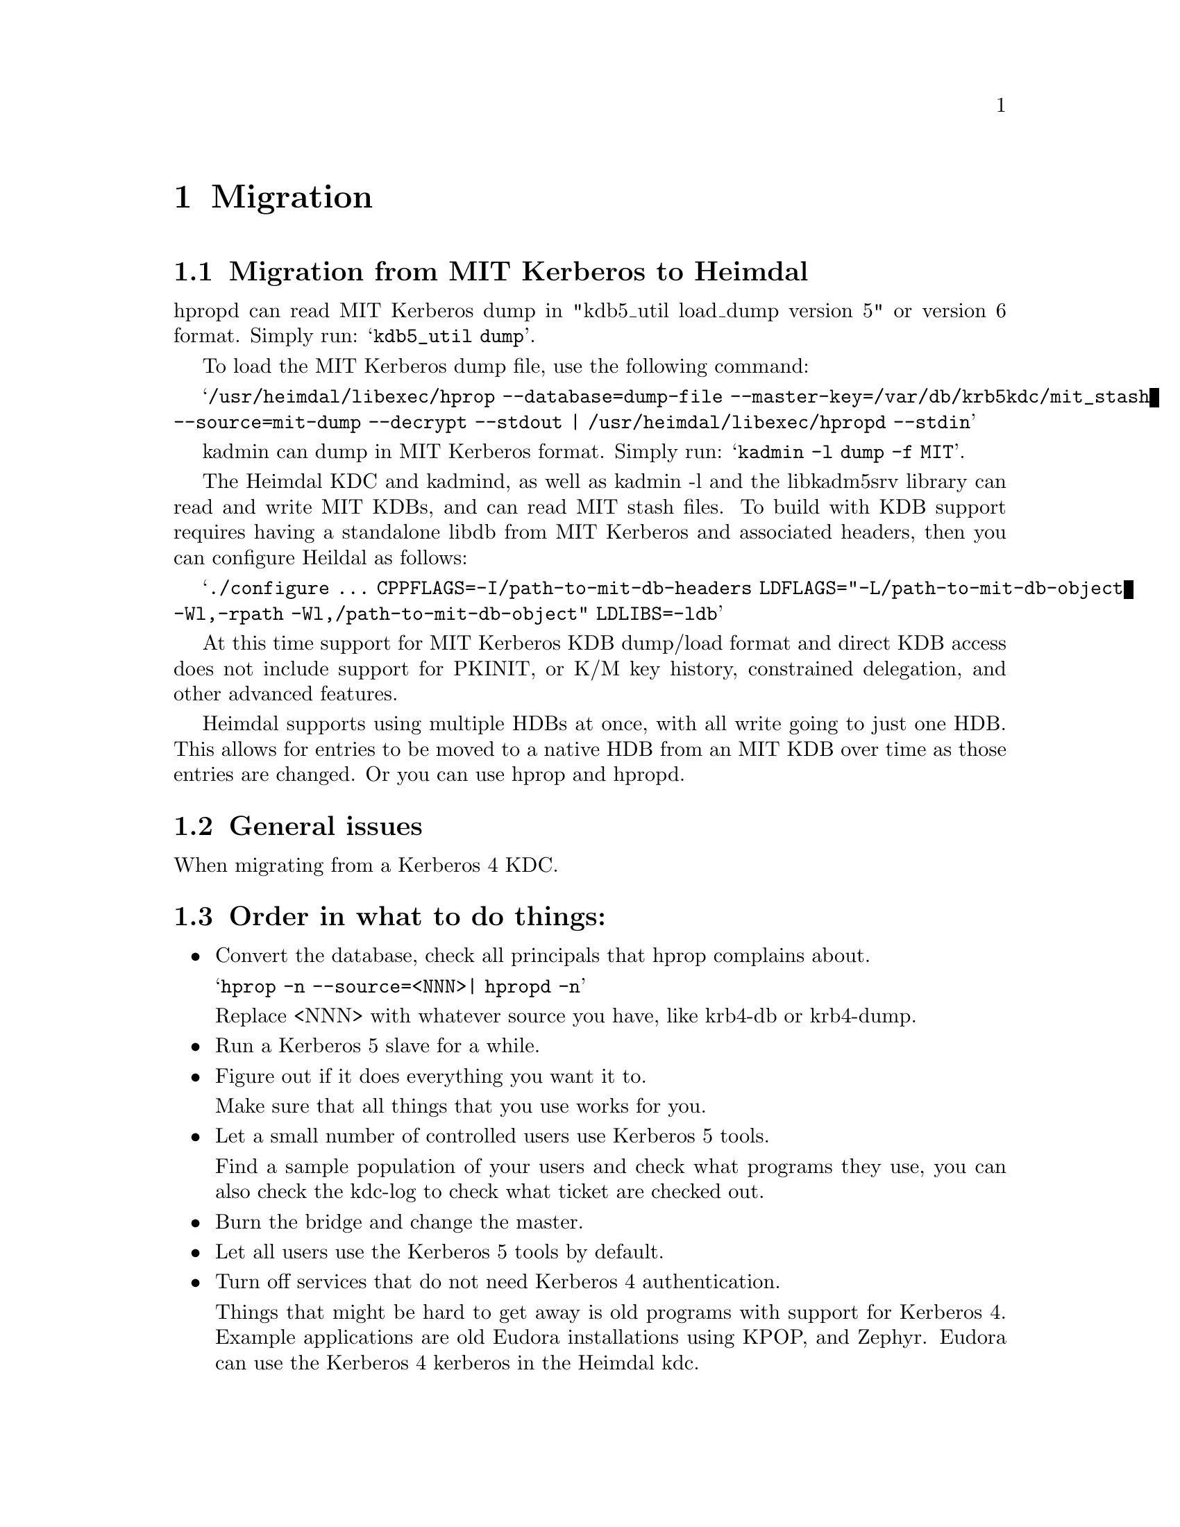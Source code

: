 @c Id
@c $NetBSD: migration.texi,v 1.1.1.2.24.1 2017/08/20 05:46:32 snj Exp $

@node Migration, Acknowledgments, Programming with Kerberos, Top
@chapter Migration

@section Migration from MIT Kerberos to Heimdal

hpropd can read MIT Kerberos dump in "kdb5_util load_dump version 5" or
version 6 format.  Simply run:
@samp{kdb5_util dump}.

To load the MIT Kerberos dump file, use the following command:

@samp{/usr/heimdal/libexec/hprop --database=dump-file --master-key=/var/db/krb5kdc/mit_stash --source=mit-dump --decrypt --stdout | /usr/heimdal/libexec/hpropd --stdin}

kadmin can dump in MIT Kerberos format.  Simply run:
@samp{kadmin -l dump -f MIT}.

The Heimdal KDC and kadmind, as well as kadmin -l and the libkadm5srv
library can read and write MIT KDBs, and can read MIT stash files.  To
build with KDB support requires having a standalone libdb from MIT
Kerberos and associated headers, then you can configure Heildal as
follows:

@samp{./configure ... CPPFLAGS=-I/path-to-mit-db-headers LDFLAGS="-L/path-to-mit-db-object -Wl,-rpath -Wl,/path-to-mit-db-object" LDLIBS=-ldb}

At this time support for MIT Kerberos KDB dump/load format and direct
KDB access does not include support for PKINIT, or K/M key history,
constrained delegation, and other advanced features.

Heimdal supports using multiple HDBs at once, with all write going to
just one HDB.  This allows for entries to be moved to a native HDB from
an MIT KDB over time as those entries are changed.  Or you can use hprop
and hpropd.

@section General issues

When migrating from a Kerberos 4 KDC.

@section Order in what to do things:

@itemize @bullet

@item Convert the database, check all principals that hprop complains
about.

@samp{hprop -n --source=<NNN>| hpropd -n}

Replace <NNN> with whatever source you have, like krb4-db or krb4-dump.

@item Run a Kerberos 5 slave for a while.

@c XXX Add you slave first to your kdc list in you kdc.

@item Figure out if it does everything you want it to.

Make sure that all things that you use works for you.

@item Let a small number of controlled users use Kerberos 5 tools.

Find a sample population of your users and check what programs they use,
you can also check the kdc-log to check what ticket are checked out.

@item Burn the bridge and change the master.
@item Let all users use the Kerberos 5 tools by default.
@item Turn off services that do not need Kerberos 4 authentication.

Things that might be hard to get away is old programs with support for
Kerberos 4. Example applications are old Eudora installations using
KPOP, and Zephyr. Eudora can use the Kerberos 4 kerberos in the Heimdal
kdc.

@end itemize
